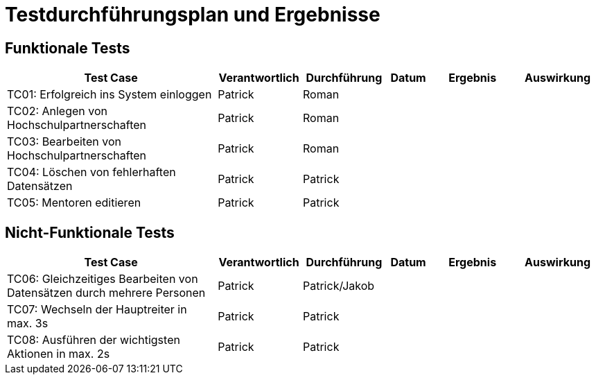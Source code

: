 = Testdurchführungsplan und Ergebnisse

== Funktionale Tests

[cols="5,2,2,1,2,2"]
|===
| Test Case | Verantwortlich | Durchführung | Datum | Ergebnis | Auswirkung

| TC01: Erfolgreich ins System einloggen | Patrick | Roman |  |  |
| TC02: Anlegen von Hochschulpartnerschaften | Patrick | Roman |  |  |
| TC03: Bearbeiten von Hochschulpartnerschaften | Patrick | Roman |  |  |
| TC04: Löschen von fehlerhaften Datensätzen | Patrick | Patrick |  |  |
| TC05: Mentoren editieren | Patrick | Patrick |  |  |
|===

== Nicht-Funktionale Tests

[cols="5,2,2,1,2,2"]
|===
| Test Case | Verantwortlich | Durchführung | Datum | Ergebnis | Auswirkung

| TC06: Gleichzeitiges Bearbeiten von Datensätzen durch mehrere Personen | Patrick | Patrick/Jakob |  |  | 
| TC07: Wechseln der Hauptreiter in max. 3s | Patrick | Patrick |  |  |
| TC08: Ausführen der wichtigsten Aktionen in max. 2s | Patrick | Patrick |  |  |
|===